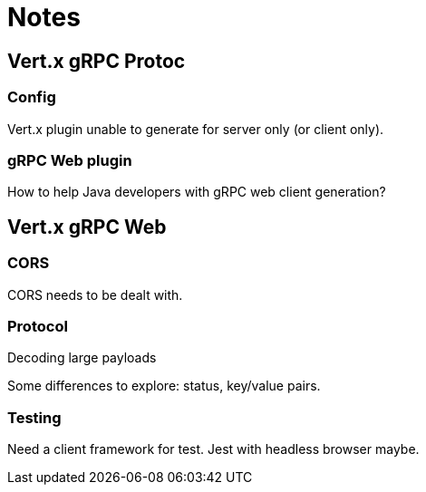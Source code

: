 = Notes

== Vert.x gRPC Protoc

=== Config

Vert.x plugin unable to generate for server only (or client only).

=== gRPC Web plugin

How to help Java developers with gRPC web client generation?

== Vert.x gRPC Web

=== CORS

CORS needs to be dealt with.

=== Protocol

Decoding large payloads

Some differences to explore: status, key/value pairs.

=== Testing

Need a client framework for test.
Jest with headless browser maybe.

